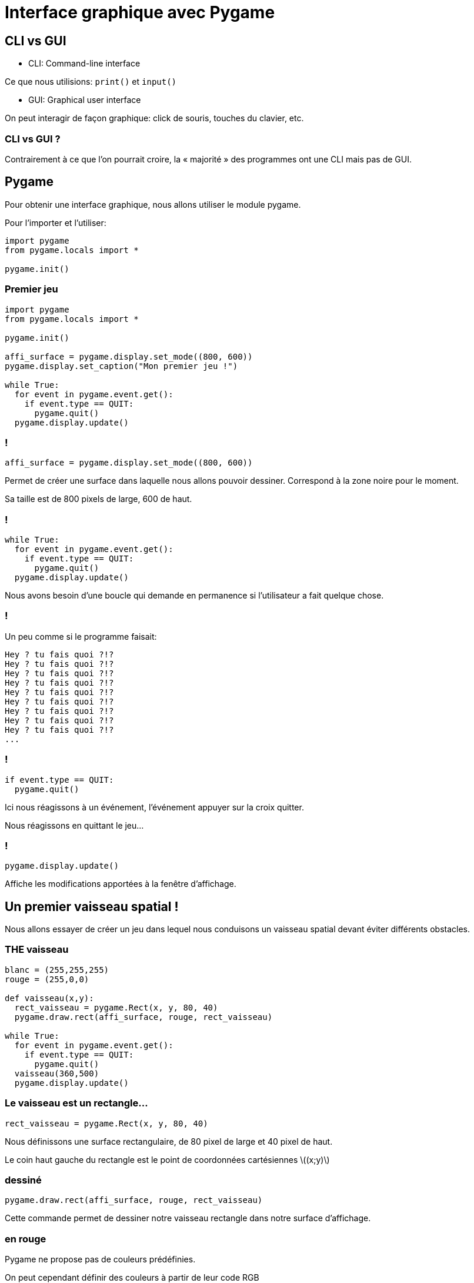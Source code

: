 :backend: revealjs
:revealjs_theme: moon
:stem: latexmath

= Interface graphique avec Pygame
:source-highlighter: pygments
:pygments-style: tango

///////////////////////////////
//        Sources:
//
//  https://inventwithpython.com/pygame/
//
//  https://pythonprogramming.net/pygame-python-3-part-1-intro/
//
//  https://openclassrooms.com/courses/interface-graphique-pygame-pour-python/
//
///////////////////////////////

== CLI vs GUI

* CLI: Command-line interface

Ce que nous utilisions: `print()` et `input()`

* GUI: Graphical user interface

On peut interagir de façon graphique: click de souris, touches du clavier, etc.

=== CLI vs GUI ?

Contrairement à ce que l'on pourrait croire, la &laquo; majorité &raquo; des
programmes ont une CLI mais pas de GUI.

== Pygame

Pour obtenir une interface graphique, nous allons utiliser le module pygame.

Pour l'importer et l'utiliser:

[source,python]
----
import pygame
from pygame.locals import *

pygame.init()
----

=== Premier jeu

[source,python]
----
import pygame
from pygame.locals import *

pygame.init()

affi_surface = pygame.display.set_mode((800, 600))
pygame.display.set_caption("Mon premier jeu !")

while True:
  for event in pygame.event.get():
    if event.type == QUIT:
      pygame.quit()
  pygame.display.update()
----

=== !

[source,python]
----
affi_surface = pygame.display.set_mode((800, 600))
----

Permet de créer une surface dans laquelle nous allons pouvoir dessiner.
Correspond à la zone noire pour le moment.

Sa taille est de 800 pixels de large, 600 de haut.

=== !

[source,python]
----
while True:
  for event in pygame.event.get():
    if event.type == QUIT:
      pygame.quit()
  pygame.display.update()
----

Nous avons besoin d'une boucle qui demande en permanence si l'utilisateur
a fait quelque chose.

=== !

Un peu comme si le programme faisait:

[source,python]
----
Hey ? tu fais quoi ?!?
Hey ? tu fais quoi ?!?
Hey ? tu fais quoi ?!?
Hey ? tu fais quoi ?!?
Hey ? tu fais quoi ?!?
Hey ? tu fais quoi ?!?
Hey ? tu fais quoi ?!?
Hey ? tu fais quoi ?!?
Hey ? tu fais quoi ?!?
...
----

=== !

[source,python]
----
if event.type == QUIT:
  pygame.quit()
----

Ici nous réagissons à un événement, l'événement appuyer sur la croix quitter.

Nous réagissons en quittant le jeu...

=== !

[source,python]
----
pygame.display.update()
----

Affiche les modifications apportées à la fenêtre d'affichage.

== Un premier vaisseau spatial !

Nous allons essayer de créer un jeu dans lequel nous conduisons un vaisseau
spatial devant éviter différents obstacles.

=== THE vaisseau

[source,python]
----
blanc = (255,255,255)
rouge = (255,0,0)

def vaisseau(x,y):
  rect_vaisseau = pygame.Rect(x, y, 80, 40)
  pygame.draw.rect(affi_surface, rouge, rect_vaisseau)

while True:
  for event in pygame.event.get():
    if event.type == QUIT:
      pygame.quit()
  vaisseau(360,500)
  pygame.display.update()
----

=== Le vaisseau est un rectangle...

[source,python]
----
rect_vaisseau = pygame.Rect(x, y, 80, 40)
----

Nous définissons une surface rectangulaire, de 80 pixel de large et 40
pixel de haut.

Le coin haut gauche du rectangle est le point de coordonnées cartésiennes
stem:[(x;y)]

=== dessiné

[source,python]
----
pygame.draw.rect(affi_surface, rouge, rect_vaisseau)
----

Cette commande permet de dessiner notre [line-through]#vaisseau# rectangle dans
notre surface d'affichage.

=== en rouge

Pygame ne propose pas de couleurs prédéfinies.

On peut cependant définir des couleurs à partir de leur code RGB

[source,python]
----
rouge = (255,0,0)
----

=== en bas ?

[source,python]
----
vaisseau(360,500)
----

L'abscisse du coin haut gauche du [line-through]#vaisseau# rectangle est de
360 et son ordonnée 500. Avec une ordonnée de 500, il devrait en haut pas
en bas, non ?

=== Non

Les informaticiens commencent à compter à partir de 0 et mettent le bas en haut.

=== Mathématiques:

image::assets/coord_math.png[Repère cartésien maths]

=== Informatique:

image::assets/coord_info.png[Repère cartésien info]


== Déplacer le vaisseau

[source,python]
----
x = 360
y = 550
while True:
  for event in pygame.event.get():
    if event.type == QUIT:
      pygame.quit()
  y_change = -5
  y = y + y_change
  vaisseau(x,y)
  pygame.display.update()
----

=== Le vaisseau ne se déplace pas ?

[%step]
* Rien ne se déplace jamais dans un écran
* Les personnages de jeux video ne se déplacent pas !
* Il n'y a que des pixels qui changent de couleur

=== La solution:

image::https://media.giphy.com/media/S60BAGcMCRHzy/giphy.gif[]

=== En pratique:

* On peint tout en blanc
* On dessine un rectangle rouge
* On affiche le tout
* On repeint tout en blanc, l'ancien rectangle rouge a disparu
* On dessine un rectangle rouge quelques pixels au dessus du précédent
* On affiche le tout
* ....

=== !

[source,python]
----
x = 360
y = 550
while True:
  for event in pygame.event.get():
    if event.type == QUIT:
      pygame.quit()
  y_change = -5
  y = y + y_change
  affi_surface.fill(blanc)
  vaisseau(x,y)
  pygame.display.update()
----

== FPS

FPS: Frames per second, nombre d'images par seconde

=== !

Un jeu est donc une suite d'image à l'écran.

Comme notre vaisseau se déplace à chaque image, le nombre d'image par
seconde influe sur la &laquo; vitesse &raquo; de notre vaisseau.

=== !

[source,python]
----
fps = 30
fps_clock = pygame.time.Clock()
x = 360
y = 550
while True:
  for event in pygame.event.get():
    if event.type == QUIT:
      pygame.quit()
  y_change = -5
  y = y + y_change
  affi_surface.fill(blanc)
  vaisseau(x,y)
  pygame.display.update()
  fps_clock.tick(fps)
----

=== !

Attention, pour chaque affichage d'image, des calculs sont effectués, ces
calculs prennent du temps, et s'ils prennent trop de temps, il n'est pas
possible d'obtenir le FPS voulu.

== Piloter le vaisseau

Au clavier !

=== !

[source,python]
----
x, y = 360, 550
x_change, y_change = 0, 0
while True:
  for event in pygame.event.get():
    if event.type == QUIT:
      pygame.quit()
    if event.type == pygame.KEYDOWN:
      if event.key == pygame.K_LEFT:
        x_change = -5
  affi_surface.fill(blanc)
  x, y = x + x_change, y + y_change
  vaisseau(x,y)
  pygame.display.update()
  fps_clock.tick(fps)
----

=== Observez bien, quel est le problème ?

=== La solution

[source,python]
----
if event.type == pygame.KEYUP:
  if event.key == pygame.K_LEFT or event.key == pygame.K_RIGHT:
    x_change = 0
----
